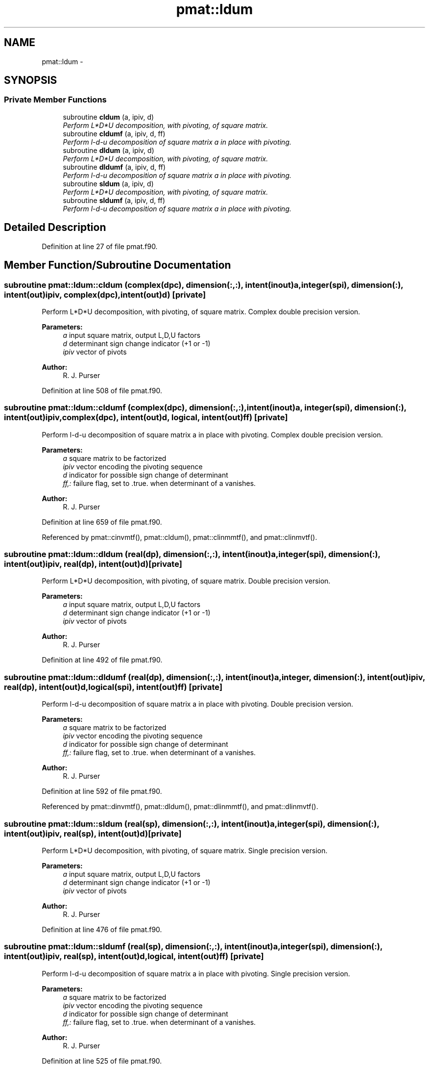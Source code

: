 .TH "pmat::ldum" 3 "Tue May 3 2022" "Version 1.6.0" "grid_tools" \" -*- nroff -*-
.ad l
.nh
.SH NAME
pmat::ldum \- 
.SH SYNOPSIS
.br
.PP
.SS "Private Member Functions"

.in +1c
.ti -1c
.RI "subroutine \fBcldum\fP (a, ipiv, d)"
.br
.RI "\fIPerform L*D*U decomposition, with pivoting, of square matrix\&. \fP"
.ti -1c
.RI "subroutine \fBcldumf\fP (a, ipiv, d, ff)"
.br
.RI "\fIPerform l-d-u decomposition of square matrix a in place with pivoting\&. \fP"
.ti -1c
.RI "subroutine \fBdldum\fP (a, ipiv, d)"
.br
.RI "\fIPerform L*D*U decomposition, with pivoting, of square matrix\&. \fP"
.ti -1c
.RI "subroutine \fBdldumf\fP (a, ipiv, d, ff)"
.br
.RI "\fIPerform l-d-u decomposition of square matrix a in place with pivoting\&. \fP"
.ti -1c
.RI "subroutine \fBsldum\fP (a, ipiv, d)"
.br
.RI "\fIPerform L*D*U decomposition, with pivoting, of square matrix\&. \fP"
.ti -1c
.RI "subroutine \fBsldumf\fP (a, ipiv, d, ff)"
.br
.RI "\fIPerform l-d-u decomposition of square matrix a in place with pivoting\&. \fP"
.in -1c
.SH "Detailed Description"
.PP 
Definition at line 27 of file pmat\&.f90\&.
.SH "Member Function/Subroutine Documentation"
.PP 
.SS "subroutine pmat::ldum::cldum (complex(dpc), dimension(:,:), intent(inout)a, integer(spi), dimension(:), intent(out)ipiv, complex(dpc), intent(out)d)\fC [private]\fP"

.PP
Perform L*D*U decomposition, with pivoting, of square matrix\&. Complex double precision version\&.
.PP
\fBParameters:\fP
.RS 4
\fIa\fP input square matrix, output L,D,U factors 
.br
\fId\fP determinant sign change indicator (+1 or -1) 
.br
\fIipiv\fP vector of pivots 
.RE
.PP
\fBAuthor:\fP
.RS 4
R\&. J\&. Purser 
.RE
.PP

.PP
Definition at line 508 of file pmat\&.f90\&.
.SS "subroutine pmat::ldum::cldumf (complex(dpc), dimension(:,:), intent(inout)a, integer(spi), dimension(:), intent(out)ipiv, complex(dpc), intent(out)d, logical, intent(out)ff)\fC [private]\fP"

.PP
Perform l-d-u decomposition of square matrix a in place with pivoting\&. Complex double precision version\&.
.PP
\fBParameters:\fP
.RS 4
\fIa\fP square matrix to be factorized 
.br
\fIipiv\fP vector encoding the pivoting sequence 
.br
\fId\fP indicator for possible sign change of determinant 
.br
\fIff,:\fP failure flag, set to \&.true\&. when determinant of a vanishes\&. 
.RE
.PP
\fBAuthor:\fP
.RS 4
R\&. J\&. Purser 
.RE
.PP

.PP
Definition at line 659 of file pmat\&.f90\&.
.PP
Referenced by pmat::cinvmtf(), pmat::cldum(), pmat::clinmmtf(), and pmat::clinmvtf()\&.
.SS "subroutine pmat::ldum::dldum (real(dp), dimension(:,:), intent(inout)a, integer(spi), dimension(:), intent(out)ipiv, real(dp), intent(out)d)\fC [private]\fP"

.PP
Perform L*D*U decomposition, with pivoting, of square matrix\&. Double precision version\&.
.PP
\fBParameters:\fP
.RS 4
\fIa\fP input square matrix, output L,D,U factors 
.br
\fId\fP determinant sign change indicator (+1 or -1) 
.br
\fIipiv\fP vector of pivots 
.RE
.PP
\fBAuthor:\fP
.RS 4
R\&. J\&. Purser 
.RE
.PP

.PP
Definition at line 492 of file pmat\&.f90\&.
.SS "subroutine pmat::ldum::dldumf (real(dp), dimension(:,:), intent(inout)a, integer, dimension(:), intent(out)ipiv, real(dp), intent(out)d, logical(spi), intent(out)ff)\fC [private]\fP"

.PP
Perform l-d-u decomposition of square matrix a in place with pivoting\&. Double precision version\&.
.PP
\fBParameters:\fP
.RS 4
\fIa\fP square matrix to be factorized 
.br
\fIipiv\fP vector encoding the pivoting sequence 
.br
\fId\fP indicator for possible sign change of determinant 
.br
\fIff,:\fP failure flag, set to \&.true\&. when determinant of a vanishes\&. 
.RE
.PP
\fBAuthor:\fP
.RS 4
R\&. J\&. Purser 
.RE
.PP

.PP
Definition at line 592 of file pmat\&.f90\&.
.PP
Referenced by pmat::dinvmtf(), pmat::dldum(), pmat::dlinmmtf(), and pmat::dlinmvtf()\&.
.SS "subroutine pmat::ldum::sldum (real(sp), dimension(:,:), intent(inout)a, integer(spi), dimension(:), intent(out)ipiv, real(sp), intent(out)d)\fC [private]\fP"

.PP
Perform L*D*U decomposition, with pivoting, of square matrix\&. Single precision version\&.
.PP
\fBParameters:\fP
.RS 4
\fIa\fP input square matrix, output L,D,U factors 
.br
\fId\fP determinant sign change indicator (+1 or -1) 
.br
\fIipiv\fP vector of pivots 
.RE
.PP
\fBAuthor:\fP
.RS 4
R\&. J\&. Purser 
.RE
.PP

.PP
Definition at line 476 of file pmat\&.f90\&.
.SS "subroutine pmat::ldum::sldumf (real(sp), dimension(:,:), intent(inout)a, integer(spi), dimension(:), intent(out)ipiv, real(sp), intent(out)d, logical, intent(out)ff)\fC [private]\fP"

.PP
Perform l-d-u decomposition of square matrix a in place with pivoting\&. Single precision version\&.
.PP
\fBParameters:\fP
.RS 4
\fIa\fP square matrix to be factorized 
.br
\fIipiv\fP vector encoding the pivoting sequence 
.br
\fId\fP indicator for possible sign change of determinant 
.br
\fIff,:\fP failure flag, set to \&.true\&. when determinant of a vanishes\&. 
.RE
.PP
\fBAuthor:\fP
.RS 4
R\&. J\&. Purser 
.RE
.PP

.PP
Definition at line 525 of file pmat\&.f90\&.
.PP
Referenced by pmat::sinvmtf(), pmat::sldum(), pmat::slinmmtf(), and pmat::slinmvtf()\&.

.SH "Author"
.PP 
Generated automatically by Doxygen for grid_tools from the source code\&.
